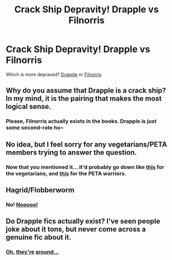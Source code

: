 #+TITLE: Crack Ship Depravity! Drapple vs Filnorris

* Crack Ship Depravity! Drapple vs Filnorris
:PROPERTIES:
:Author: TheSunIsScreaming
:Score: 7
:DateUnix: 1462846262.0
:DateShort: 2016-May-10
:FlairText: Misc
:END:
Which is more depraved? [[https://ixquick-proxy.com/do/spg/show_picture.pl?l=english&rais=1&oiu=http%3A%2F%2Fi1.ytimg.com%2Fvi%2FON6t2CB-I04%2Fmaxresdefault.jpg&sp=852c52243450634f7ae87ddb407f6c3c][Drapple]] or [[http://imgur.com/tdAgtP5][Filnorris]]


** Why do you assume that Drapple is a crack ship? In my mind, it is the pairing that makes the most logical sense.
:PROPERTIES:
:Author: M-Cheese
:Score: 5
:DateUnix: 1462872279.0
:DateShort: 2016-May-10
:END:

*** Please, Filnorris actually exists in the books. Drapple is just some second-rate ho~
:PROPERTIES:
:Author: TheSunIsScreaming
:Score: 3
:DateUnix: 1462889443.0
:DateShort: 2016-May-10
:END:


** No idea, but I feel sorry for any vegetarians/PETA members trying to answer the question.
:PROPERTIES:
:Author: MacsenWledig
:Score: 5
:DateUnix: 1462850145.0
:DateShort: 2016-May-10
:END:

*** Now that you mentioned it... it'd probably go down like [[https://www.youtube.com/watch?v=ElJFYwRtrH4&nohtml5=False][this]] for the vegetarians, and [[https://www.youtube.com/watch?v=LmfRMeU6pQ8][this]] for the PETA warriors.
:PROPERTIES:
:Author: TheSunIsScreaming
:Score: 1
:DateUnix: 1462851588.0
:DateShort: 2016-May-10
:END:


** Hagrid/Flobberworm
:PROPERTIES:
:Author: viol8er
:Score: 3
:DateUnix: 1462853246.0
:DateShort: 2016-May-10
:END:

*** No! [[https://www.youtube.com/watch?v=Eal4fep7pK4][Nooooo!]]
:PROPERTIES:
:Author: TheSunIsScreaming
:Score: 1
:DateUnix: 1462857450.0
:DateShort: 2016-May-10
:END:


** Do Drapple fics actually exist? I've seen people joke about it tons, but never come across a genuine fic about it.
:PROPERTIES:
:Author: Englishhedgehog13
:Score: 1
:DateUnix: 1462880989.0
:DateShort: 2016-May-10
:END:

*** [[https://m.fanfiction.net/s/7340362/1/Drapple][Oh,]] [[https://m.fanfiction.net/s/7332146/1/No-One-Must-Know-Drapple-Oneshot][they're]] [[http://archiveofourown.org/tags/Draco%20Malfoy*s*Apple/works][around...]]
:PROPERTIES:
:Author: TheSunIsScreaming
:Score: 1
:DateUnix: 1462889242.0
:DateShort: 2016-May-10
:END:
